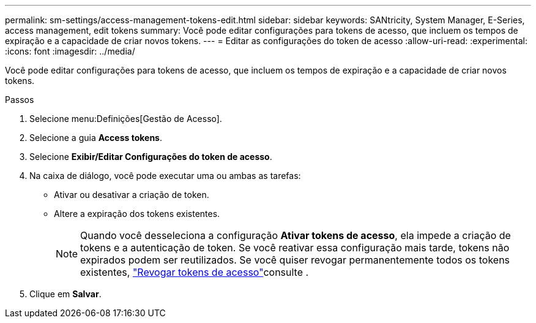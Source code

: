 ---
permalink: sm-settings/access-management-tokens-edit.html 
sidebar: sidebar 
keywords: SANtricity, System Manager, E-Series, access management, edit tokens 
summary: Você pode editar configurações para tokens de acesso, que incluem os tempos de expiração e a capacidade de criar novos tokens. 
---
= Editar as configurações do token de acesso
:allow-uri-read: 
:experimental: 
:icons: font
:imagesdir: ../media/


[role="lead"]
Você pode editar configurações para tokens de acesso, que incluem os tempos de expiração e a capacidade de criar novos tokens.

.Passos
. Selecione menu:Definições[Gestão de Acesso].
. Selecione a guia *Access tokens*.
. Selecione *Exibir/Editar Configurações do token de acesso*.
. Na caixa de diálogo, você pode executar uma ou ambas as tarefas:
+
** Ativar ou desativar a criação de token.
** Altere a expiração dos tokens existentes.
+

NOTE: Quando você desseleciona a configuração *Ativar tokens de acesso*, ela impede a criação de tokens e a autenticação de token. Se você reativar essa configuração mais tarde, tokens não expirados podem ser reutilizados. Se você quiser revogar permanentemente todos os tokens existentes, link:access-management-tokens-revoke.html["Revogar tokens de acesso"]consulte .



. Clique em *Salvar*.

